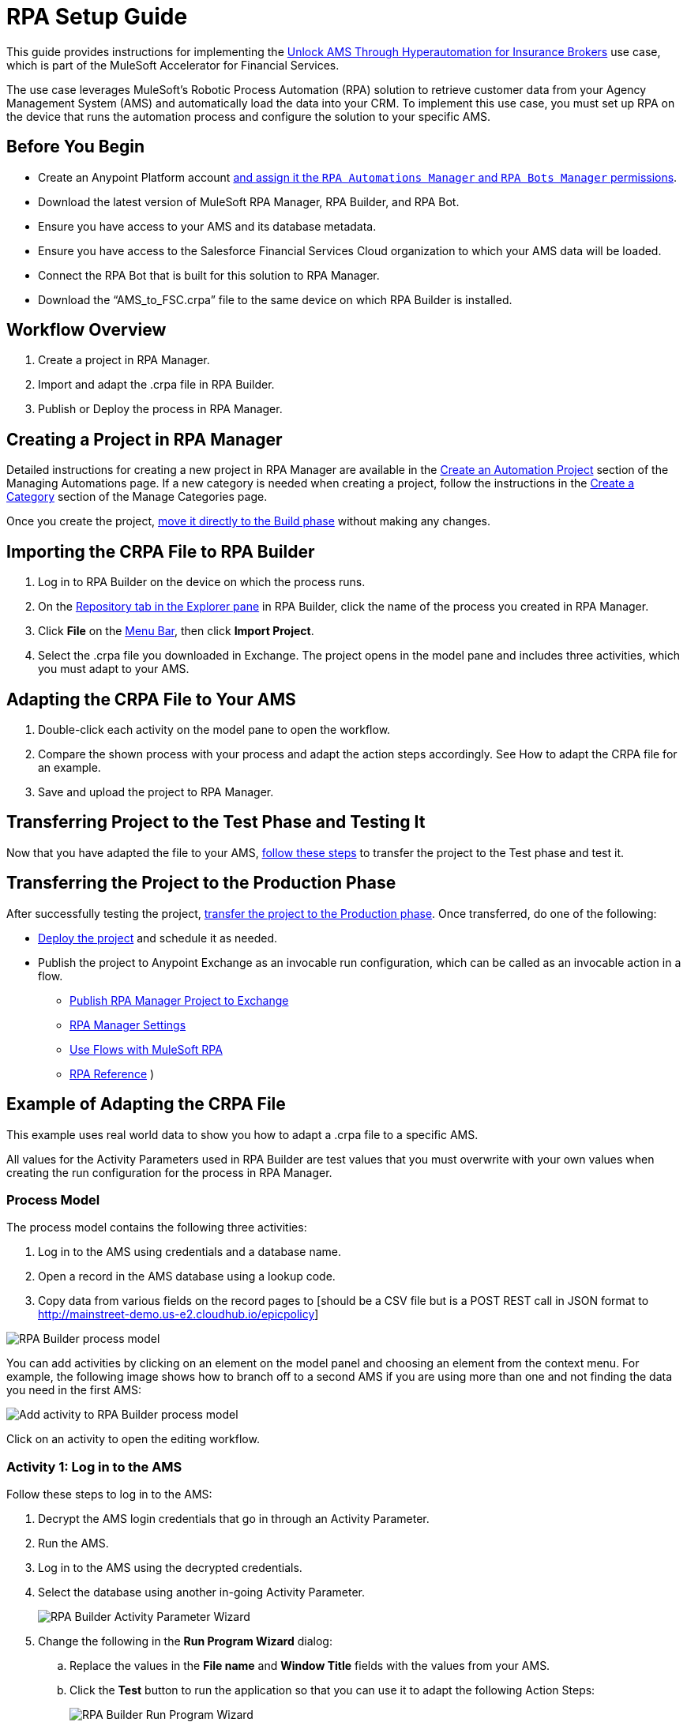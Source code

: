 = RPA Setup Guide

This guide provides instructions for implementing the https://anypoint.mulesoft.com/exchange/0b4cad67-8f23-4ffe-a87f-ffd10a1f6873/mulesoft-accelerator-for-financial-services/minor/{fins-version}/pages/Use%20case%207%20-%20Unlock%20AMS%20through%20hyperautomation%20for%20insurance%20brokers/[Unlock AMS Through Hyperautomation for Insurance Brokers] use case, which is part of the MuleSoft Accelerator for Financial Services.

The use case leverages MuleSoft's Robotic Process Automation (RPA) solution to retrieve customer data from your Agency Management System (AMS) and automatically load the data into your CRM. To implement this use case, you must set up RPA on the device that runs the automation process and configure the solution to your specific AMS.

== Before You Begin

* Create an Anypoint Platform account xref:rpa-home::automation-userrolesandpermissions-anypointrpapermissions.adoc[and assign it the `RPA Automations Manager` and `RPA Bots Manager` permissions].
* Download the latest version of MuleSoft RPA Manager, RPA Builder, and RPA Bot.
* Ensure you have access to your AMS and its database metadata.
* Ensure you have access to the Salesforce Financial Services Cloud organization to which your AMS data will be loaded.
* Connect the RPA Bot that is built for this solution to RPA Manager.
* Download the “AMS_to_FSC.crpa” file to the same device on which RPA Builder is installed.

== Workflow Overview

. Create a project in RPA Manager.
. Import and adapt the .crpa file in RPA Builder.
. Publish or Deploy the process in RPA Manager.

== Creating a Project in RPA Manager

Detailed instructions for creating a new project in RPA Manager are available in the xref:rpa-manager::processautomation-manage.adoc#create-an-automation-project[Create an Automation Project] section of the Managing Automations page. If a new category is needed when creating a project, follow the instructions in the xref:rpa-manager::processautomation-prepare-project-category.adoc#create-a-category[Create a Category] section of the Manage Categories page.

Once you create the project, xref:rpa-manager::processautomation-develop.adoc#build-a-process[move it directly to the Build phase] without making any changes.

== Importing the CRPA File to RPA Builder

. Log in to RPA Builder on the device on which the process runs.
. On the xref:rpa-builder::ui-overview.adoc[Repository tab in the Explorer pane] in RPA Builder, click the name of the process you created in RPA Manager.
. Click *File* on the xref:rpa-builder::ui-overview.adoc#menu-bar[Menu Bar], then click *Import Project*.
. Select the .crpa file you downloaded in Exchange. The project opens in the model pane and includes three activities, which you must adapt to your AMS.

== Adapting the CRPA File to Your AMS

. Double-click each activity on the model pane to open the workflow.
. Compare the shown process with your process and adapt the action steps accordingly. See How to adapt the CRPA file for an example.
. Save and upload the project to RPA Manager.

== Transferring Project to the Test Phase and Testing It

Now that you have adapted the file to your AMS, xref:rpa-manager::processautomation-deploy.adoc#test-a-process-automation[follow these steps] to transfer the project to the Test phase and test it.

== Transferring the Project to the Production Phase

After successfully testing the project, xref:rpa-manager::processautomation-deploy.adoc[transfer the project to the Production phase]. Once transferred, do one of the following:

* xref:rpa-manager::processautomation-deploy.adoc#deploy-a-process-automation[Deploy the project] and schedule it as needed.
* Publish the project to Anypoint Exchange as an invocable run configuration, which can be called as an invocable action in a flow.
** xref:rpa-manager::processautomation-deploy#publish-automation-exchange[Publish RPA Manager Project to Exchange]
** xref:rpa-manager::settings-connect.adoc[RPA Manager Settings]
** https://help.salesforce.com/s/articleView?id=sf.flow_build_use_flows_with_mulesoft_rpa.htm&type=5[Use Flows with MuleSoft RPA]
** xref:composer::ms_composer_rpa_reference.adoc[RPA Reference]
)

== Example of Adapting the CRPA File

[DISCLAIMER]
This example uses real world data to show you how to adapt a .crpa file to a specific AMS.

All values for the Activity Parameters used in RPA Builder are test values that you must overwrite with your own values when creating the run configuration for the process in RPA Manager.

=== Process Model

The process model contains the following three activities:

. Log in to the AMS using credentials and a database name.
. Open a record in the AMS database using a lookup code.
. Copy data from various fields on the record pages to [should be a CSV file but is a POST REST call in JSON format to http://mainstreet-demo.us-e2.cloudhub.io/epicpolicy]

image::rpa-setup-process-model.png[RPA Builder process model]

You can add activities by clicking on an element on the model panel and choosing an element from the context menu. For example, the following image shows how to branch off to a second AMS if you are using more than one and not finding the data you need in the first AMS:

image::rpa-setup-add-activity.png[Add activity to RPA Builder process model]

Click on an activity to open the editing workflow.

=== Activity 1: Log in to the AMS

Follow these steps to log in to the AMS:

. Decrypt the AMS login credentials that go in through an Activity Parameter.
. Run the AMS.
. Log in to the AMS using the decrypted credentials.
. Select the database using another in-going Activity Parameter.
+
image::rpa-setup-activity-parameters-wizard.png[RPA Builder Activity Parameter Wizard]

. Change the following in the *Run Program Wizard* dialog:

.. Replace the values in the *File name* and *Window Title* fields with the values from your AMS.
.. Click the *Test* button to run the application so that you can use it to adapt the following Action Steps:
+
image::rpa-setup-run-program-wizard.png[RPA Builder Run Program Wizard]

. Capture and test a new pattern that indicates the login page of the AMS is visible onscreen:
+
image::rpa-setup-image-search-wizard.png[RPA Builder Image Search Wizard]

. Re-identify the field to enter the password. It may be necessary to add a similar Action Step above for entering the user name.
+
image::rpa-setup-keystrokes-app-element-wizard.png[RPA Builder Keystrokes to App Element Wizard]

. Re-identify the *Login* button to click on:
+
image::rpa-setup-click-app-element-wizard.png[RPA Builder Click App Element Wizard]

. Make sure you wait for the login process to complete by choosing a pattern that will disappear after completion:
+
image::rpa-setup-choose-pattern.png[RPA Builder Image Search Wizard choose pattern]

. Adapt the other Action Steps of the same types in a similar way. Or, add or delete Action Steps based on what is needed to log in to your AMS.

=== Activity 2: Find a Record in the AMS

The second activity finds a record in the AMS using a lookup code.

. Enter the lookup code, which was provided as an Activity Parameter, as locate criterion to search for the account data set.
. Click on the result entry to open the account data and wait until it is fully loaded.

image::rpa-setup-lookup-code.png[RPA Builder lookup code]

Change the following Action Steps:

. Adapt the first Action Steps as you did in the previous Activity.
. Adapt the scan area in the AI OCR Action Step in which RPA Bot searches for the record entry with the lookup code:
+
image::rpa-setup-ai-ocr-wizard.png[RPA Builder AI OCR screen-based Wizard]

. Adapt the rest of the Action Steps as you did in the previous Activity.

=== Activity 3: Copy the data from the AMS to 

(Repetition of find field, read content, write content somewhere else)

